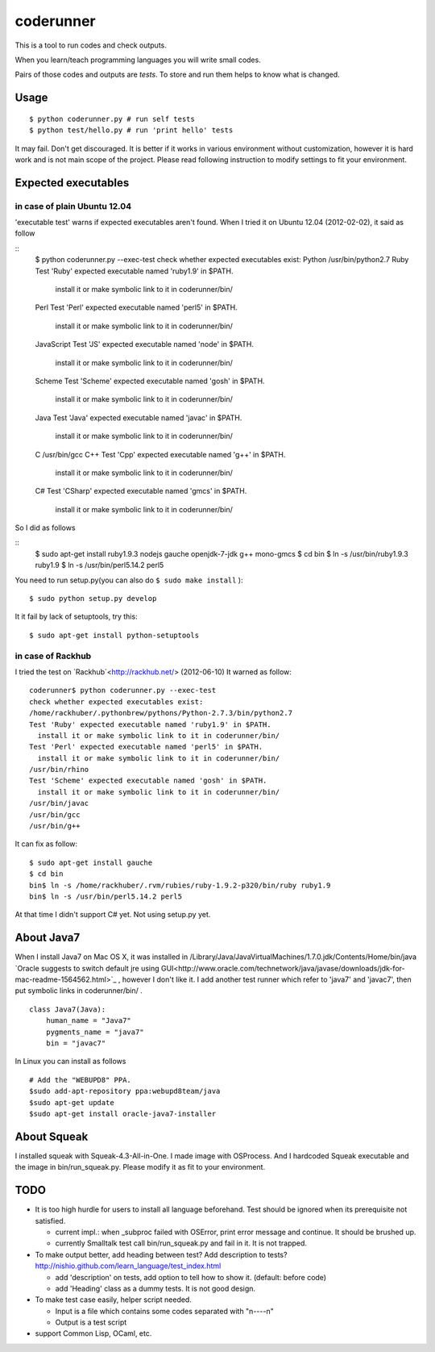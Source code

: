 ============
 coderunner
============

This is a tool to run codes and check outputs.

When you learn/teach programming languages
you will write small codes.

Pairs of those codes and outputs are *tests*.
To store and run them helps to know what is changed.

Usage
=====

::

  $ python coderunner.py # run self tests
  $ python test/hello.py # run 'print hello' tests

It may fail. Don't get discouraged.
It is better if it works in various environment without customization,
however it is hard work and is not main scope of the project.
Please read following instruction to modify settings to fit your environment.


Expected executables
====================

in case of plain Ubuntu 12.04
-----------------------------

'executable test' warns if expected executables aren't found.
When I tried it on Ubuntu 12.04 (2012-02-02), it said as follow

::
   $ python coderunner.py --exec-test
   check whether expected executables exist:
   Python
   /usr/bin/python2.7
   Ruby
   Test 'Ruby' expected executable named 'ruby1.9' in $PATH.
     install it or make symbolic link to it in coderunner/bin/
   Perl
   Test 'Perl' expected executable named 'perl5' in $PATH.
     install it or make symbolic link to it in coderunner/bin/
   JavaScript
   Test 'JS' expected executable named 'node' in $PATH.
     install it or make symbolic link to it in coderunner/bin/
   Scheme
   Test 'Scheme' expected executable named 'gosh' in $PATH.
     install it or make symbolic link to it in coderunner/bin/
   Java
   Test 'Java' expected executable named 'javac' in $PATH.
     install it or make symbolic link to it in coderunner/bin/
   C
   /usr/bin/gcc
   C++
   Test 'Cpp' expected executable named 'g++' in $PATH.
     install it or make symbolic link to it in coderunner/bin/
   C#
   Test 'CSharp' expected executable named 'gmcs' in $PATH.
     install it or make symbolic link to it in coderunner/bin/

So I did as follows

::
   $ sudo apt-get install ruby1.9.3 nodejs gauche openjdk-7-jdk g++ mono-gmcs
   $ cd bin
   $ ln -s /usr/bin/ruby1.9.3 ruby1.9
   $ ln -s /usr/bin/perl5.14.2 perl5

You need to run setup.py(you can also do ``$ sudo make install`` )::

  $ sudo python setup.py develop

It it fail by lack of setuptools, try this::

   $ sudo apt-get install python-setuptools


in case of Rackhub
------------------

I tried the test on `Rackhub`<http://rackhub.net/> (2012-06-10)
It warned as follow::

   coderunner$ python coderunner.py --exec-test
   check whether expected executables exist:
   /home/rackhuber/.pythonbrew/pythons/Python-2.7.3/bin/python2.7
   Test 'Ruby' expected executable named 'ruby1.9' in $PATH.
     install it or make symbolic link to it in coderunner/bin/
   Test 'Perl' expected executable named 'perl5' in $PATH.
     install it or make symbolic link to it in coderunner/bin/
   /usr/bin/rhino
   Test 'Scheme' expected executable named 'gosh' in $PATH.
     install it or make symbolic link to it in coderunner/bin/
   /usr/bin/javac
   /usr/bin/gcc
   /usr/bin/g++

It can fix as follow::

   $ sudo apt-get install gauche
   $ cd bin
   bin$ ln -s /home/rackhuber/.rvm/rubies/ruby-1.9.2-p320/bin/ruby ruby1.9
   bin$ ln -s /usr/bin/perl5.14.2 perl5

At that time I didn't support C# yet. Not using setup.py yet.


About Java7
===========

When I install Java7 on Mac OS X, it was installed in
/Library/Java/JavaVirtualMachines/1.7.0.jdk/Contents/Home/bin/java
`Oracle suggests to switch default jre using GUI<http://www.oracle.com/technetwork/java/javase/downloads/jdk-for-mac-readme-1564562.html>`_
, however I don't like it. I add another test runner which refer to 'java7' and 'javac7',
then put symbolic links in coderunner/bin/ .


::

   class Java7(Java):
       human_name = "Java7"
       pygments_name = "java7"
       bin = "javac7"


In Linux you can install as follows

::

   # Add the "WEBUPD8" PPA.
   $sudo add-apt-repository ppa:webupd8team/java
   $sudo apt-get update
   $sudo apt-get install oracle-java7-installer


About Squeak
============

I installed squeak with Squeak-4.3-All-in-One.
I made image with OSProcess.
And I hardcoded Squeak executable and the image in bin/run_squeak.py.
Please modify it as fit to your environment.


TODO
====

- It is too high hurdle for users to install all language beforehand.
  Test should be ignored when its prerequisite not satisfied.

  - current impl.: when _subproc failed with OSError, print error message and continue.
    It should be brushed up.

  - currently Smalltalk test call bin/run_squeak.py and fail in it.
    It is not trapped.

- To make output better, add heading between test? Add description to tests?
  http://nishio.github.com/learn_language/test_index.html

  - add 'description' on tests, add option to tell how to show it. (default: before code)
  - add 'Heading' class as a dummy tests. It is not good design.

- To make test case easily, helper script needed.

  - Input is a file which contains some codes separated with "\n----\n"
  - Output is a test script

- support Common Lisp, OCaml, etc.
